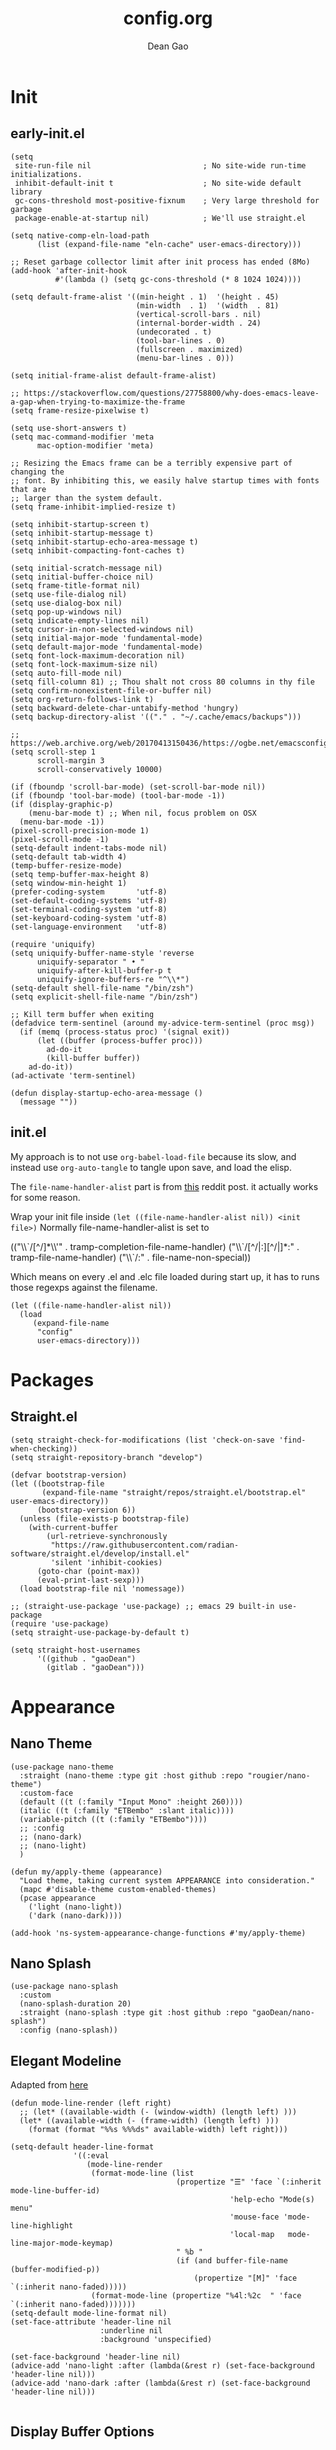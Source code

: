 #+title:config.org
#+author: Dean Gao
#+startup: overview inlineimages
#+property: header-args :tangle config.el
#+options: toc:t
#+auto_tangle: t

[[./cat.jpg]]

* Init
** early-init.el
#+begin_src elisp :tangle early-init.el
  (setq
   site-run-file nil                         ; No site-wide run-time initializations. 
   inhibit-default-init t                    ; No site-wide default library
   gc-cons-threshold most-positive-fixnum    ; Very large threshold for garbage
   package-enable-at-startup nil)            ; We'll use straight.el

  (setq native-comp-eln-load-path
        (list (expand-file-name "eln-cache" user-emacs-directory)))

  ;; Reset garbage collector limit after init process has ended (8Mo)
  (add-hook 'after-init-hook
            #'(lambda () (setq gc-cons-threshold (* 8 1024 1024))))

  (setq default-frame-alist '((min-height . 1)  '(height . 45)
                              (min-width  . 1)  '(width  . 81)
                              (vertical-scroll-bars . nil)
                              (internal-border-width . 24)
                              (undecorated . t)
                              (tool-bar-lines . 0)
                              (fullscreen . maximized)
                              (menu-bar-lines . 0)))

  (setq initial-frame-alist default-frame-alist)

  ;; https://stackoverflow.com/questions/27758800/why-does-emacs-leave-a-gap-when-trying-to-maximize-the-frame
  (setq frame-resize-pixelwise t)

  (setq use-short-answers t)
  (setq mac-command-modifier 'meta
        mac-option-modifier 'meta)

  ;; Resizing the Emacs frame can be a terribly expensive part of changing the
  ;; font. By inhibiting this, we easily halve startup times with fonts that are
  ;; larger than the system default.
  (setq frame-inhibit-implied-resize t)

  (setq inhibit-startup-screen t)
  (setq inhibit-startup-message t)
  (setq inhibit-startup-echo-area-message t)
  (setq inhibit-compacting-font-caches t)

  (setq initial-scratch-message nil)
  (setq initial-buffer-choice nil)
  (setq frame-title-format nil)
  (setq use-file-dialog nil)
  (setq use-dialog-box nil)
  (setq pop-up-windows nil)
  (setq indicate-empty-lines nil)
  (setq cursor-in-non-selected-windows nil)
  (setq initial-major-mode 'fundamental-mode)
  (setq default-major-mode 'fundamental-mode)
  (setq font-lock-maximum-decoration nil)
  (setq font-lock-maximum-size nil)
  (setq auto-fill-mode nil)
  (setq fill-column 81) ;; Thou shalt not cross 80 columns in thy file
  (setq confirm-nonexistent-file-or-buffer nil)
  (setq org-return-follows-link t)
  (setq backward-delete-char-untabify-method 'hungry)
  (setq backup-directory-alist '(("." . "~/.cache/emacs/backups")))

  ;; https://web.archive.org/web/20170413150436/https://ogbe.net/emacsconfig.html
  (setq scroll-step 1
        scroll-margin 3
        scroll-conservatively 10000)

  (if (fboundp 'scroll-bar-mode) (set-scroll-bar-mode nil))
  (if (fboundp 'tool-bar-mode) (tool-bar-mode -1))
  (if (display-graphic-p)
      (menu-bar-mode t) ;; When nil, focus problem on OSX
    (menu-bar-mode -1))
  (pixel-scroll-precision-mode 1)
  (pixel-scroll-mode -1)
  (setq-default indent-tabs-mode nil)
  (setq-default tab-width 4)
  (temp-buffer-resize-mode)
  (setq temp-buffer-max-height 8)
  (setq window-min-height 1)
  (prefer-coding-system       'utf-8)
  (set-default-coding-systems 'utf-8)
  (set-terminal-coding-system 'utf-8)
  (set-keyboard-coding-system 'utf-8)
  (set-language-environment   'utf-8)

  (require 'uniquify)
  (setq uniquify-buffer-name-style 'reverse
        uniquify-separator " • "
        uniquify-after-kill-buffer-p t
        uniquify-ignore-buffers-re "^\\*")
  (setq-default shell-file-name "/bin/zsh")
  (setq explicit-shell-file-name "/bin/zsh")

  ;; Kill term buffer when exiting
  (defadvice term-sentinel (around my-advice-term-sentinel (proc msg))
    (if (memq (process-status proc) '(signal exit))
        (let ((buffer (process-buffer proc)))
          ad-do-it
          (kill-buffer buffer))
      ad-do-it))
  (ad-activate 'term-sentinel)

  (defun display-startup-echo-area-message ()
    (message ""))
#+end_src
** init.el
My approach is to not use ~org-babel-load-file~ because its slow, and instead use ~org-auto-tangle~ to tangle upon save, and load the elisp.

The ~file-name-handler-alist~ part is from [[https://www.reddit.com/r/emacs/comments/3kqt6e/2_easy_little_known_steps_to_speed_up_emacs_start/][this]] reddit post. it actually works for some reason.

Wrap your init file inside ~(let ((file-name-handler-alist nil)) <init file>)~
Normally file-name-handler-alist is set to

#+begin_example elisp
(("\\`/[^/]*\\'" . tramp-completion-file-name-handler)
("\\`/[^/|:][^/|]*:" . tramp-file-name-handler)
("\\`/:" . file-name-non-special))
#+end_example

Which means on every .el and .elc file loaded during start up, it has to runs those regexps against the filename.

#+begin_src elisp :tangle init.el
(let ((file-name-handler-alist nil))
  (load
     (expand-file-name
      "config"
      user-emacs-directory)))
#+end_src
* Packages
** Straight.el
#+begin_src elisp
  (setq straight-check-for-modifications (list 'check-on-save 'find-when-checking))
  (setq straight-repository-branch "develop")

  (defvar bootstrap-version)
  (let ((bootstrap-file
         (expand-file-name "straight/repos/straight.el/bootstrap.el" user-emacs-directory))
        (bootstrap-version 6))
    (unless (file-exists-p bootstrap-file)
      (with-current-buffer
          (url-retrieve-synchronously
           "https://raw.githubusercontent.com/radian-software/straight.el/develop/install.el"
           'silent 'inhibit-cookies)
        (goto-char (point-max))
        (eval-print-last-sexp)))
    (load bootstrap-file nil 'nomessage))

  ;; (straight-use-package 'use-package) ;; emacs 29 built-in use-package
  (require 'use-package)
  (setq straight-use-package-by-default t)

  (setq straight-host-usernames
        '((github . "gaoDean")
          (gitlab . "gaoDean")))
#+end_src
* Appearance
** Nano Theme
#+begin_src elisp
  (use-package nano-theme
    :straight (nano-theme :type git :host github :repo "rougier/nano-theme")
    :custom-face
    (default ((t (:family "Input Mono" :height 260))))
    (italic ((t (:family "ETBembo" :slant italic))))
    (variable-pitch ((t (:family "ETBembo"))))
    ;; :config
    ;; (nano-dark)
    ;; (nano-light)
    )

  (defun my/apply-theme (appearance)
    "Load theme, taking current system APPEARANCE into consideration."
    (mapc #'disable-theme custom-enabled-themes)
    (pcase appearance
      ('light (nano-light))
      ('dark (nano-dark))))

  (add-hook 'ns-system-appearance-change-functions #'my/apply-theme)
#+end_src


** Nano Splash
#+begin_src elisp
  (use-package nano-splash
    :custom
    (nano-splash-duration 20)
    :straight (nano-splash :type git :host github :repo "gaoDean/nano-splash")
    :config (nano-splash))
#+end_src

** Elegant Modeline
Adapted from [[https://github.com/rougier/elegant-emacs/blob/master/elegance.el][here]]
#+begin_src elisp
  (defun mode-line-render (left right)
    ;; (let* ((available-width (- (window-width) (length left) )))
    (let* ((available-width (- (frame-width) (length left) )))
      (format (format "%%s %%%ds" available-width) left right)))

  (setq-default header-line-format
                '((:eval
                   (mode-line-render
                    (format-mode-line (list
                                       (propertize "☰" 'face `(:inherit mode-line-buffer-id)
                                                   'help-echo "Mode(s) menu"
                                                   'mouse-face 'mode-line-highlight
                                                   'local-map   mode-line-major-mode-keymap)
                                       " %b "
                                       (if (and buffer-file-name (buffer-modified-p))
                                           (propertize "[M]" 'face `(:inherit nano-faded)))))
                    (format-mode-line (propertize "%4l:%2c  " 'face `(:inherit nano-faded)))))))
  (setq-default mode-line-format nil)
  (set-face-attribute 'header-line nil
                      :underline nil
                      :background 'unspecified)

  (set-face-background 'header-line nil)
  (advice-add 'nano-light :after (lambda(&rest r) (set-face-background 'header-line nil)))
  (advice-add 'nano-dark :after (lambda(&rest r) (set-face-background 'header-line nil)))

#+end_src
** Display Buffer Options
When running an async shell command, don't open the buffer
#+begin_src elisp
  ;; (setq display-buffer-base-action
  ;;       '((display-buffer-in-side-window)
  ;;         (side . right)
  ;;         (window-width . 0.5)))

  (add-to-list 'display-buffer-alist '("*Async Shell Command*" display-buffer-no-window (nil)))
#+end_src

* Benchmark
#+begin_src elisp
  (use-package esup)
#+end_src

* Keybinds
** General

| func               | is equal to        | when                  |
|--------------------+--------------------+-----------------------|
| general-define-key | global-set-key     | :keymaps not defined  |
| general-define-key | define-key         | :keymaps specified    |
| general-def        | general-define-key | mode-map is first arg |

#+begin_src elisp
  (use-package general)
  (general-create-definer leader-def
                          ;; :prefix my-leader
                          :prefix "SPC")
  (general-evil-setup t)
#+end_src

** Evil
#+begin_src elisp
  (use-package evil
    :init
    (setq evil-want-integration t
          evil-want-keybinding nil
          evil-want-minibuffer t
          evil-undo-system 'undo-fu)
    :config
    (setq ring-bell-function 'ignore)
    (setq evil-insert-state-message nil)
    (setq evil-visual-char-message nil)
    (setq evil-visual-line-message nil)
    (setq evil-visual-block-message nil)
    (evil-mode 1))

  (use-package evil-collection
    :hook (emacs-startup . evil-collection-init))

  (use-package evil-surround
    :config
    (global-evil-surround-mode 1))

  (use-package evil-org
    :hook org-mode)

  (use-package evil-numbers
    :config
    (leader-def :keymaps '(normal visual) "a +" 'evil-numbers/inc-at-pt)
    (leader-def :keymaps '(normal visual) "a -" 'evil-numbers/dec-at-pt))

  (use-package evil-commentary
    :config
    (evil-commentary-mode))
#+end_src

* System
#+begin_src elisp
  (setq user-full-name "Dean Gao"
        user-mail-address "gao.dean@hotmail.com")

  (add-to-list 'load-path "~/.config/emacs/plugins/")
#+end_src
* Typography
** Mixed pitch mode
#+begin_src elisp
  (use-package mixed-pitch
    :config
    (setq mixed-pitch-fixed-pitch-faces (remove 'org-table mixed-pitch-fixed-pitch-faces))
    :hook org-mode)
#+end_src

** Valign
#+begin_src elisp
  (use-package valign
    :hook org-mode
    :init
    (setq valign-fancy-bar t)
    (advice-add 'evil-toggle-fold :after (lambda(&rest r) (valign-mode)(valign-mode)))
    :config
    (set-face-attribute 'org-table nil :family "ETBembo" :foreground "FFF"))
#+end_src

** All the icons
#+begin_src elisp
  (add-hook 'after-init-hook (lambda() (use-package all-the-icons)))
#+end_src

** Writeroom mode
#+begin_src elisp
    (use-package writeroom-mode
      :commands writeroom-mode
      :hook org-mode
      :custom
      (writeroom-fullscreen-effect 'maximized)
      (writeroom-fringes-outside-margins nil)
      (writeroom-width (* 0.55 (- 1 0.125)))
      (writeroom-added-width-left (lambda() (round (* (window-width) 0.125))))
      (writeroom-header-line '((:eval
                       (mode-line-render
                        (format-mode-line (list
                                           (propertize "☰" 'face `(:inherit mode-line-buffer-id)
                                                       'help-echo "Mode(s) menu"
                                                       'mouse-face 'mode-line-highlight
                                                       'local-map   mode-line-major-mode-keymap)
                                           " %b "
                                           (if (and buffer-file-name (buffer-modified-p))
                                               (propertize "[M]" 'face `(:inherit nano-faded)))))
                        ""))))
  )
#+end_src
** Other
#+begin_src elisp
    (setq-default fill-column 81 ;; Thou shalt not cross 80 columns in thy file
                  sentence-end-double-space nil           ; Use a single space after dots
                  bidi-paragraph-direction 'left-to-right ; Faster
                  truncate-string-ellipsis "…")           ; Nicer ellipsis

    (setq x-underline-at-descent-line nil
          x-use-underline-position-properties t
          underline-minimum-offset 10)

    (add-hook 'text-mode-hook 'visual-line-mode)
    (add-hook 'prog-mode-hook 'visual-line-mode)

  (setq-default indent-tabs-mode nil        ; Stop using tabs to indent
                tab-always-indent 'complete ; Indent first then try completions
                tab-width 4)                ; Smaller width for tab characters

  ;; Let Emacs guess Python indent silently
  (setq python-indent-guess-indent-offset t
        python-indent-guess-indent-offset-verbose nil)

#+end_src
* Tools
** session
adapted from rougier/nano-emacs/nano-session
#+begin_src elisp
  ;; Save miscellaneous history
  (setq savehist-additional-variables
        '(kill-ring
          command-history
      set-variable-value-history
      custom-variable-history   
      query-replace-history     
      read-expression-history   
      minibuffer-history        
      read-char-history         
      face-name-history         
      bookmark-history          
          ivy-history               
      counsel-M-x-history       
      file-name-history         
          counsel-minibuffer-history))
  (setq history-length 250)
  (setq kill-ring-max 25)
  (put 'minibuffer-history         'history-length 50)
  (put 'file-name-history          'history-length 50)
  (put 'set-variable-value-history 'history-length 25)
  (put 'custom-variable-history    'history-length 25)
  (put 'query-replace-history      'history-length 25)
  (put 'read-expression-history    'history-length 25)
  (put 'read-char-history          'history-length 25)
  (put 'face-name-history          'history-length 25)
  (put 'bookmark-history           'history-length 25)
  (put 'ivy-history                'history-length 25)
  (put 'counsel-M-x-history        'history-length 25)
  (put 'counsel-minibuffer-history 'history-length 25)
  (setq savehist-file "~/.nano-savehist")
  (savehist-mode 1)

  ;; Remove text properties for kill ring entries
  ;; See https://emacs.stackexchange.com/questions/4187
  (defun unpropertize-kill-ring ()
    (setq kill-ring (mapcar 'substring-no-properties kill-ring)))
  (add-hook 'kill-emacs-hook 'unpropertize-kill-ring)

  ;; Recentf files 
  (setq recentf-max-menu-items 25)
  (setq recentf-save-file     "~/.cache/emacs/recentf")
  (add-hook 'emacs-startup-hook #'recentf-mode)

  ;; Bookmarks
  (setq bookmark-default-file "~/.cache/emacs/bookmarks")

  ;; Backup
  (setq backup-directory-alist '(("." . "~/.cache/emacs/backups"))
        make-backup-files t     ; backup of a file the first time it is saved.
        backup-by-copying t     ; don't clobber symlinks
        version-control t       ; version numbers for backup files
        delete-old-versions t   ; delete excess backup files silently
        kept-old-versions 6     ; oldest versions to keep when a new numbered
                                ;  backup is made (default: 2)
        kept-new-versions 9     ; newest versions to keep when a new numbered
                                ;  backup is made (default: 2)
        auto-save-default t     ; auto-save every buffer that visits a file
        auto-save-timeout 20    ; number of seconds idle time before auto-save
                                ;  (default: 30)
        auto-save-interval 200)  ; number of keystrokes between auto-saves
                                ;  (default: 300)
#+end_src

** Helpful
#+begin_src elisp
  (use-package helpful
    :general
    (leader-def 'normal
      "h F" 'describe-face
      "h p" 'describe-package
      "h f" 'helpful-callable
      "h b" 'describe-bindings
      "h v" 'helpful-variable
      "h k" 'helpful-key
      "h x" 'helpful-command
      "h ." 'helpful-at-point))
#+end_src

** Which Key
#+begin_src elisp
  (use-package which-key
    :init
    (setq which-key-show-early-on-C-h t)
    (setq which-key-idle-delay 1.5)
    :hook emacs-startup
    :config
    (which-key-setup-side-window-right))
#+end_src

** Ido
#+begin_src elisp
(setq ido-ignore-buffers '("^ " "\*"))
#+end_src

** Ripgrep
#+begin_src elisp
  (use-package rg
    :commands (rg)
    :config
    (rg-enable-menu))
#+end_src

** Flycheck
#+begin_src elisp
  ;; (use-package flycheck
  ;;   :hook (after-init . global-flycheck-mode))
#+end_src

** hl-todo
#+begin_src elisp
  (use-package hl-todo
    :hook (emacs-startup . global-hl-todo-mode))
#+end_src

** autosave
#+begin_src elisp
  (setq auto-save-file-name-transforms
      '((".*" "~/.cache/emacs/autosave" t)))

#+end_src
** Undo-fu
#+begin_src elisp
  (use-package undo-fu)
  (use-package undo-fu-session
    :custom
    (undo-fu-session-directory "~/.cache/emacs/undo-fu-session")
    :hook (emacs-startup . undo-fu-session-global-mode))
#+end_src
** Whitespace
#+begin_src elisp
  (defun my/set-face (face inherit)
    (face-spec-reset-face face)
    (set-face-attribute face nil :inherit inherit))

  (use-package whitespace-cleanup-mode
    :hook (prog-mode . whitespace-cleanup-mode))

  (use-package whitespace
    :straight nil
    :commands whitespace-mode
    :init
    (setq whitespace-style '(face empty tabs lines-tail trailing))
    (setq whitespace-line-column 81) ;; Thou shalt not cross 80 columns in thy file
    :config
    (my/set-face 'whitespace-line 'nano-critical)
    (my/set-face 'whitespace-trailing 'nano-critical-i)
    (my/set-face 'whitespace-tab 'nano-critical-i))

#+end_src
** Chinese Switch - sis
Don't use fcitx, binds up emacs
#+begin_src elisp
  (defun sis-mode ()
    (interactive)
    (sis-context-mode t)
    (sis-inline-mode t))

  (use-package sis
    :commands sis-mode
    :config
    (setq sis-other-cursor-color 'orange)
    (sis-ism-lazyman-config
     "com.apple.keylayout.Australian"
     "com.sogou.inputmethod.sogou.pinyin")
    (sis-global-cursor-color-mode t)
    (sis-global-respect-mode t)
    )
#+end_src
** Smartparens (disabled)
#+begin_src elisp :tangle no
  (use-package smartparens
    :hook (emacs-startup . smartparens-global-mode)
    :no-require
    :init
    (require 'smartparens-config))
#+end_src
** pdf-tools (disabled)
#+begin_src elisp :tangle no
  (use-package pdf-tools
    :defer t
    :mode ("\\.pdf\\'" . pdf-view-mode)
    :config
    (pdf-loader-install)
    (setq-default pdf-view-display-size 'fit-width)
    (defvar my/tmp-pdf-tools-thing nil)
    (nmap pdf-view-mode-map "SPC" my/tmp-pdf-tools-thing) ;; to fix SPC not being leader-key
    :custom
    (pdf-annot-activate-created-annotations t "automatically annotate highlights"))
#+end_src
** electric
#+begin_src elisp
  (electric-pair-mode 1)
#+end_src
** table.el
#+begin_src elisp
  (advice-add 'org-edit-table.el :before (lambda (&rest r) (set-face-attribute 'table-cell nil :background 'unspecified)))
#+end_src

** emacs-pa
#+begin_src elisp
  (use-package emacs-pa
    :straight (emacs-pa :type git :host github :repo "gaoDean/emacs-pa" :local-repo "~/repos/rea/emacs-pa")
    :general
    (leader-def :keymaps 'normal
      "P" '(:ignore t :wk "pa")
      "P a" 'pa--add
      "P e" 'pa--edit
      "P s" 'pa--show
      "P d" 'pa--delete
      "P r" 'pa--rename))
#+end_src
** avif image format
#+begin_src elisp
    (add-to-list 'image-file-name-extensions "avif")
    (add-to-list 'image-types 'avif)

  (setq org-html-inline-image-rules '(("file" . "\\(?:\\.\\(?:gif\\|jp\\(?:e?g\\)\\|png\\|avif\\|svg\\|webp\\)\\)")
                                     ("http" . "\\(?:\\.\\(?:gif\\|jp\\(?:e?g\\)\\|png\\|avif\\|svg\\|webp\\)\\)")
                                     ("https" . "\\(?:\\.\\(?:gif\\|jp\\(?:e?g\\)\\|png\\|avif\\|svg\\|webp\\)\\)")))
#+end_src
* Org
** Org
#+begin_src elisp
  (use-package org :straight (:type built-in))
  (advice-add 'org-open-at-point :after #'delete-other-windows)
#+end_src
** Org Modern
#+begin_src elisp
  (defun my/set-org-faces()
    (with-eval-after-load 'org-faces
      (set-face-attribute 'org-document-title nil :height 2.2 :foreground "FFF")
      (set-face-attribute 'org-level-1 nil :font "ETBembo" :weight 'normal :height 1.5)
      (set-face-attribute 'org-level-2 nil :font "ETBembo" :weight 'normal :slant 'italic :height 1.35)
      (set-face-attribute 'org-level-3 nil :font "ETBembo" :weight 'bold :height 1.1)
      (set-face-attribute 'org-modern-symbol nil :font "FiraCode NF" :height 1.1)))

  (advice-add 'nano-light :after (lambda(&rest r) (my/set-org-faces)))
  (advice-add 'nano-dark :after (lambda(&rest r) (my/set-org-faces)))

  (use-package org-modern
    :init
    (setq
     org-catch-invisible-edits 'show-and-error
     org-insert-heading-respect-content t
     org-hide-emphasis-markers t
     org-modern-label-border 0.3
     ;; org-modern-hide-stars ""
     ;; org-modern-hide-stars " "
     org-modern-hide-stars t
     org-modern-table nil ;; TODO theres a bug
     org-image-actual-width '(400)
     line-spacing 0.1
     org-pretty-entities t
   org-modern-block-name
        '(("src" "»" "«")
          ("quote" "❝" "❞")
          ("export" "⇄")
            (t . t)
          )
        org-modern-keyword
        '((t . t)
          ("title" . ""))
     org-ellipsis "…"
     ;; org-ellipsis ":"
     )
    :hook org-mode
    :config
    (set-face-attribute 'org-modern-block-name nil :family "ETBembo")
    (my/set-org-faces))


#+end_src



** Org Autolist
#+begin_src elisp
  (use-package org-autolist :hook org-mode)
#+end_src

** Org Fragtog
#+begin_src elisp
  (use-package org-fragtog
    :init
    (setq org-startup-with-latex-preview nil
          org-latex-create-formula-image-program 'dvisvgm
          org-highlight-latex-and-related '(latex script entities)
          org-latex-preview-ltxpng-directory "~/.cache/emacs/ltxpng/")
    :config
    (plist-put org-format-latex-options :scale 2.6)
    :hook org-mode)
#+end_src

** Org Appear
#+begin_src elisp
(use-package org-appear
  :hook org-mode
  :custom
  (org-appear-autoentities t)
  (org-appear-submarkers t)
  (org-appear-autolinks t))
#+end_src
** Org Auto tangle
#+begin_src elisp
  (use-package org-auto-tangle :hook org-mode)
#+end_src

** Org Babel
*** Export
#+begin_src elisp
  (add-hook 'org-mode-hook
            (lambda()
              (require 'ox-latex)
              (setq org-file-apps (quote ((auto-mode . emacs) ("\\.mm\\'" . default) ("\\.x?html?\\'" . default) ("\\.pdf\\'" . "qlmanage -p %s"))))
              (setq org-latex-default-class "org")

              (setq
               ;; org-latex-pdf-process (list "latexmk -f -pdfxe -interaction=nonstopmode -output-directory=%o %f")
               org-latex-pdf-process (list "xelatex -interaction nonstopmode -output-directory=%o %f"
                                           "xelatex -interaction nonstopmode -output-directory=%o %f")
                    org-latex-default-packages-alist
                    '(("AUTO" "inputenc" nil
                       ("pdflatex"))
                      ("T1" "fontenc" nil
                       ("pdflatex"))
                      ("" "graphicx" t)
                      ("" "longtable" t)
                      ("" "wrapfig" nil)
                      ("" "rotating" nil)
                      ("normalem" "ulem" t)
                      ("" "amsmath" t)
                      ("" "amsmath" t)
                      ("" "amssymb" t)
                      ("" "capt-of" nil)
                      ("" "hyperref" t))
                    org-latex-packages-alist
                    '(
                      ("" "hyphenat")
                      ("" "listings")
                      ("" "float")
                      ("" "placeins")
                      ))


              (add-to-list 'org-latex-classes
                           '("org"
                             "
                 \\documentclass[hidelinks]{article}
                 \\def\\UrlBreaks{\\do\\/\\do-\\do_} 
                 [DEFAULT-PACKAGES]
                 [PACKAGES]
                 [EXTRA]"
                             ("\\section{%s}" . "\\section*{%s}")
                             ("\\subsection{%s}" . "\\subsection*{%s}")
                             ("\\subsubsection{%s}" . "\\subsubsection*{%s}")
                             ("\\paragraph{%s}" . "\\paragraph*{%s}")
                             ("\\subparagraph{%s}" . "\\subparagraph*{%s}")))))
#+end_src
*** Latex
#+begin_src elisp
(use-package citeproc :if (eq major-mode 'org-mode))
#+end_src
** Org Publish
#+begin_src elisp
      (use-package htmlize :if (eq major-mode 'org-mode))

      (setq org-html-postamble-format '(("en" "
      <p class=\"author\">Author: %a</p>
      <p class=\"updated\">Updated: %C</p>
      <p class=\"creator\">%c</p>
      ")))

      ;; preserve line breaks 
      ;; example: don't join line1 and line2 together into a paragraph
      (setq org-export-preserve-breaks t)

   (setq org-html-head-include-default-style nil)

      (setq org-publish-timestamp-directory "~/.cache/emacs/org-timestamps/")  
      (setq org-publish-project-alist
            '(("org-notes"
               :base-directory "~/org/"
               :publishing-directory "~/org/pub/"
               :base-extension "org"
               :publishing-function org-html-publish-to-html
               :exclude "pub"
               :recursive t
               :html-extension "html"
               :auto-preamble nil
               :html-preamble nil
               :html-postamble nil
               :head-include-default-style nil
               :section-numbers nil
               :with-toc nil
  ;;              :html-head "
  ;; <link rel=\"stylesheet\" href=\"/web/main.css\" type=\"text/css\"/>
  ;; <link rel=\"stylesheet\" href=\"https://fonts.googleapis.com/css?family=Roboto:300,300italic,700,700italic\">
  ;; <link rel=\"stylesheet\" href=\"https://cdnjs.cloudflare.com/ajax/libs/milligram/1.4.1/milligram.css\">
  ;; "
               :html-head "
  <link rel=\"stylesheet\" href=\"/web/main.css\" type=\"text/css\"/>
  <link rel=\"stylesheet\" href=\"/web/tufte.min.css\"/>
  "
               )
              ("org-static"
               :base-directory "~/org/"
               :base-extension "css\\|avif\\|js\\|json\\|xlsx\\|docx\\|png\\|webp\\|jpg\\|gif\\|pdf\\|mp3\\|ogg\\|swf\\|html"
               :publishing-directory "~/org/pub/"
               :exclude "pub"
               :recursive t
               :publishing-function org-publish-attachment
               )
              ("org" :components ("org-notes" "org-static"))))
#+end_src
** Org Imgtog
#+begin_src elisp
  (use-package org-imgtog
    :custom
    (org-imgtog-preview-delay 0.2)
    :straight (org-imgtog :type git :host github :repo "gaoDean/org-imgtog" :local-repo "~/repos/rea/org-imgtog")
    :hook org-mode)
#+end_src
** Org Remoteimg
#+begin_src elisp
  (setq url-cache-directory "~/.cache/emacs/url")
  (setq org-display-remote-inline-images 'cache)
  ;; (setq org-display-remote-inline-images 'download)

  (use-package org-remoteimg
    :straight (org-remoteimg :type git :host github :repo "gaoDean/org-remoteimg" :local-repo "~/repos/rea/org-remoteimg")
    :after org-imgtog)


#+end_src

* Navigation
** Avy
#+begin_src elisp
    (use-package avy
      :custom
      (avy-keys '(
?n ?t ?e ?r ?a ?s ?h ?d ?f ?m ?o ?i ?w ?v ?u ?l ?c 
))
      :general
      (:keymaps '(normal visual) ";" 'avy-goto-char-2)
      (:keymaps '(insert visual normal) "C-;" 'avy-goto-char-2)
  )
#+end_src

* Languages
** yaml
#+begin_src elisp
  (use-package yaml-mode
    :mode ("\\.ya?ml$'" . yaml-mode))
#+end_src

** lua
#+begin_src elisp
  (use-package lua-mode
    :init
    (setq lua-indent-level 4)
    :mode ("\\.lua$" . lua-mode))
#+end_src

** csv
#+begin_src elisp
  (use-package csv-mode
    :mode ("\\.csv$" . csv-mode))
#+end_src
** python
#+begin_src elisp
  (add-hook 'python-mode-hook (lambda() (setq-local font-lock-maximum-decoration t)))
#+end_src
** swift
#+begin_src elisp
  (use-package swift-mode
    :mode "\\.swift")
#+end_src
** devicetree
#+begin_src elisp
  (use-package c-mode
    :straight nil
    :mode "\\.dtsi"
    :mode "\\.keymap")
#+end_src
* Treesitter
[[https://www.masteringemacs.org/article/how-to-get-started-tree-sitter][guide]]
#+begin_src elisp
  (setq treesit-language-source-alist
        '((bash "https://github.com/tree-sitter/tree-sitter-bash")
          (cmake "https://github.com/uyha/tree-sitter-cmake")
          (css "https://github.com/tree-sitter/tree-sitter-css")
          (elisp "https://github.com/Wilfred/tree-sitter-elisp")
          (go "https://github.com/tree-sitter/tree-sitter-go")
          (html "https://github.com/tree-sitter/tree-sitter-html")
          (javascript "https://github.com/tree-sitter/tree-sitter-javascript" "master" "src")
          (json "https://github.com/tree-sitter/tree-sitter-json")
          (make "https://github.com/alemuller/tree-sitter-make")
          (markdown "https://github.com/ikatyang/tree-sitter-markdown")
          (python "https://github.com/tree-sitter/tree-sitter-python")
          (toml "https://github.com/tree-sitter/tree-sitter-toml")
          (tsx "https://github.com/tree-sitter/tree-sitter-typescript" "master" "tsx/src")
          (typescript "https://github.com/tree-sitter/tree-sitter-typescript" "master" "typescript/src")
          (yaml "https://github.com/ikatyang/tree-sitter-yaml")))

  ;; (mapc #'treesit-install-language-grammar (mapcar #'car treesit-language-source-alist))
  
  (setq major-mode-remap-alist
        '((yaml-mode . yaml-ts-mode)
          (bash-mode . bash-ts-mode)
          (js2-mode . js-ts-mode)
          (c-mode . c-ts-mode)
          (typescript-mode . typescript-ts-mode)
          (json-mode . json-ts-mode)
          (css-mode . css-ts-mode)
          (python-mode . python-ts-mode)))
#+end_src
* Git
** Magit
#+begin_src elisp
  (use-package magit
    :general
    (leader-def 'normal "g" 'magit))

  (add-hook 'shell-mode-hook  'with-editor-export-editor)
  (add-hook 'eshell-mode-hook 'with-editor-export-editor)
  (add-hook 'term-exec-hook   'with-editor-export-editor)
  (add-hook 'vterm-mode-hook  'with-editor-export-editor)
#+end_src

** Projectile
#+begin_src elisp
  (use-package projectile
      :config
      (projectile-mode)
      :general
      (leader-def 'normal
          "p p" 'projectile-switch-project
          "p g" 'projectile-ripgrep
          "SPC" 'projectile-find-file))
#+end_src

* Completion
** Vertico
#+begin_src elisp
  (use-package vertico
    :straight (:files (:defaults "extensions/*"))
    :init
    (setq vertico-resize nil        ; How to resize the Vertico minibuffer window.
          vertico-count 8           ; Maximal number of candidates to show.
          vertico-count-format nil)

    (setq vertico-grid-separator
          #("  |  " 2 3 (display (space :width (1))
                                 face (:background "#ECEFF1")))

          vertico-group-format
          (concat #(" " 0 1 (face vertico-group-title))
                  #(" " 0 1 (face vertico-group-separator))
                  #(" %s " 0 4 (face vertico-group-title))
                  #(" " 0 1 (face vertico-group-separator
                                  display (space :align-to (- right (-1 . right-margin) (- +1)))))))
    (vertico-mode)

    :config
    (set-face-attribute 'vertico-group-separator nil
                        :strike-through t)
    (set-face-attribute 'vertico-current nil
                        :inherit '(nano-strong nano-subtle))
    (set-face-attribute 'completions-first-difference nil
                        :inherit '(nano-default))
    :general
    (:keymaps 'vertico-map
              "?" 'minibuffer-completion-help
              "C-j" 'vertico-next
              "C-k" 'vertico-previous
              "M-TAB" 'minibuffer-complete))

  (use-package savehist
    :config
    (savehist-mode))

  (use-package marginalia
    :init
    (setq-default marginalia--ellipsis "…"    ; Nicer ellipsis
                  marginalia-align 'right     ; right alignment
                  marginalia-align-offset -1) ; one space on the right
    :config
    (marginalia-mode))

  (use-package orderless
    :init
    (setq completion-styles '(substring orderless basic)
          orderless-component-separator 'orderless-escapable-split-on-space
          read-file-name-completion-ignore-case t
          read-buffer-completion-ignore-case t
          completion-ignore-case t))

#+end_src

** Tempel
#+begin_src elisp
  (use-package tempel
    :config
    ;; Setup completion at point
    (defun tempel-setup-capf ()
      (setq-local completion-at-point-functions
                  (cons #'tempel-expand
                        completion-at-point-functions)))

    (setq tempel-path "~/.config/emacs/templates.el")
    (add-hook 'prog-mode-hook 'tempel-setup-capf)
    (add-hook 'text-mode-hook 'tempel-setup-capf)

    (auto-insert-mode)
    (setq auto-insert-query nil)
    (define-auto-insert "\\.org$" [(lambda() (evil-insert 0) (tempel-insert 'tempel-org))])
    (define-auto-insert "\\.html" [(lambda() (evil-insert 0) (tempel-insert 'tempel-html))])
    )

  (use-package tempel-collection :after tempel)
#+end_src
** Corfu
#+begin_src elisp
  (use-package corfu
    :straight (:files (:defaults "extensions/*"))
    :hook (emacs-startup . global-corfu-mode)
    :init
    (setq tab-always-indent 'complete)
    :config
    (defun corfu-enable-always-in-minibuffer ()
      (unless (bound-and-true-p vertico--input))
        (setq-local corfu-auto nil) 
        (corfu-mode 1))
    (add-hook 'minibuffer-setup-hook #'corfu-enable-always-in-minibuffer 1)
    (keymap-set corfu-map "M-q" #'corfu-quick-complete)
    (keymap-set corfu-map "C-q" #'corfu-quick-insert)
    :custom
    (corfu-cycle t)           ;; Enable cycling for `corfu-next/previous'
    (corfu-preselect-first t) ;; Always preselect the prompt
    (corfu-echo-delay '(1.0 0.5))
    :general
    (:keymaps 'corfu-map
              "TAB" 'corfu-next
              "S-TAB" 'corfu-previous))
#+end_src

** Cape
#+begin_src elisp
  (use-package cape
    :config

    (defun cape-setup-capf ()
      (add-to-list 'completion-at-point-functions #'cape-dabbrev)
      ;; (add-to-list 'completion-at-point-functions #'cape-file)
      (add-to-list 'completion-at-point-functions #'cape-elisp-block)
      ;; (add-to-list 'completion-at-point-functions #'cape-history)
      ;; (add-to-list 'completion-at-point-functions #'cape-keyword)
      ;; (add-to-list 'completion-at-point-functions #'cape-tex)
      ;; (add-to-list 'completion-at-point-functions #'cape-sgml)
      ;; (add-to-list 'completion-at-point-functions #'cape-rfc1345)
      ;; (add-to-list 'completion-at-point-functions #'cape-abbrev)
      ;; (add-to-list 'completion-at-point-functions #'cape-dict)
      ;; (add-to-list 'completion-at-point-functions #'cape-symbol)
      ;; (add-to-list 'completion-at-point-functions #'cape-line)
      )

    (add-hook 'prog-mode-hook 'cape-setup-capf)
    (add-hook 'text-mode-hook 'cape-setup-capf)

    )
#+end_src
** Company (disabled)
#+begin_src elisp :tangle no
  (use-package company
    :init
    (setq company-backends '((company-capf company-yasnippet company-semantic company-keywords company-dabbrev-code)))
    :hook (after-init . global-company-mode))
  (use-package company-box
    :hook (company-mode . company-box-mode))
#+end_src

** Yasnippet (disabled)
#+begin_src elisp :tangle no
  (use-package yasnippet-snippets)
  (use-package yasnippet
    :config (yas-global-mode 1))
#+end_src

* Terminal
** Eshell
*** Tools
#+begin_src elisp
  (advice-add 'eshell :before (lambda(&rest r)
      (use-package shrink-path)
      (use-package eshell-vterm
        :config
        (defalias 'eshell/v 'eshell-exec-visual))
      (use-package eshell-up)

  (setq eshell-prompt-regexp "^.* λ "
        eshell-prompt-function #'+eshell/prompt)

  (defun +eshell/prompt ()
    (let ((base/dir (shrink-path-prompt default-directory)))
          (concat (propertize (car base/dir)
                              'face 'font-lock-comment-face)
                  (propertize (cdr base/dir)
                              'face 'font-lock-constant-face)
                  (propertize (+eshell--current-git-branch)
                              'face 'font-lock-function-name-face)
                  (propertize " λ" 'face 'variable-pitch)
                  ;; needed for the input text to not have prompt face
                  (propertize " " 'face 'default))))

  ;; for completeness sake
  (defun +eshell--current-git-branch ()
      (let ((branch (car (cl-loop for match in (split-string (shell-command-to-string "git branch") "\n")
                               when (string-match "^\*" match)
                               collect match))))
        (if (not (eq branch nil))
            (concat " [" (substring branch 2) "]")
          "")))
  ))

      ;; (add-hook 'eshell-mode-hook (lambda () (setenv "TERM" "xterm-256color")))
#+end_src
*** Aliases
#+begin_src elisp

  (defun fzf (strings)
    (completing-read "Filter: " strings))

  (defun eshell/get-brew-formulae ()
    (split-string (shell-command-to-string "brew formulae") "\n" t))

  (defun eshell/bi ()
                      (let ((selected (fzf (eshell/get-brew-formulae))))
                        (insert (concat "brew install " selected))
                        (eshell-command-result (concat "brew info " selected))))

  (setq eshell-aliases-file "/Users/deangao/.config/emacs/eshell/alias")
  ;; (setq my/eshell-alises '(
  ;;                          ("f"  . "find-file")
  ;;                          ("l"  . "ls -lh $*")
  ;;                          ("la" . "ls -alh $*")
  ;;                          ("gs" . "magit-status $*")
  ;;                          ("g"  . "magit $*")
  ;;                          ("n"  . "dirvish $*")
  ;;                          ("ql"  . "qlmanage -p")
  ;;                          ))



  ;; (add-hook 'eshell-mode-hook (lambda ()
  ;;                               (dolist (pair my/eshell-alises)
  ;;                                 (eshell/alias (car pair) (cdr pair)))))


#+end_src
** Vterm
#+begin_src elisp
  (use-package vterm
    :straight (vterm :type git :host github :repo "akermu/emacs-libvterm"))
#+end_src
* Files
** Dired
*** dired-hacks
#+begin_src elisp
  ;; (use-package dired-collapse
  ;;   :hook dired-mode)
  (use-package dired-open)
  (use-package dired-narrow)
  (use-package dired-ranger)
#+end_src
*** opts
#+begin_src elisp

  (setq my/dired-listing-switches
        "-g --human-readable --group-directories-first --no-group")
  (setq my/dired-listing-switches-dotfiles
        "-g --almost-all --human-readable --group-directories-first --no-group")

  (setq dired-recursive-copies 'always
        dired-recursive-deletes 'always
        delete-by-moving-to-trash t
        insert-directory-program "gls"
        dired-use-ls-dired t
        dired-listing-switches my/dired-listing-switches
        )

  (setq dired-open-extensions '(("gif" . "qlmanage -p")
                                ("jpg" . "qlmanage -p")
                                ("heic" . "qlmanage -p")
                                ("png" . "qlmanage -p")
                                ("webp" . "qlmanage -p")
                                ("tiff" . "qlmanage -p")
                                ("tif" . "qlmanage -p")
                                ("pdf" . "qlmanage -p")
                                ("avif" . "qlmanage -p")
                                ("mp4" . "qlmanage -p")))

#+end_src
*** functions
#+begin_src elisp
  (defun my/dired-up-directory-in-buffer ()
    (interactive)
    (find-alternate-file ".."))

  (defun my/dired-get-size ()
    "get size of current file"
    (interactive)
    (message (shell-command-to-string (concat "echo -n $(du -sh " (dired-get-filename) " | grep -o \"^\\s*\\S*\")"))))

  (defun my/kill-all-dired-buffers-and-quit ()
    "Kill all Dired buffers and quit the current Dired buffer."
    (interactive)
    (quit-window)
    (mapc (lambda (buffer)
            (when (eq 'dired-mode (buffer-local-value 'major-mode buffer))
              (kill-buffer buffer)))
          (buffer-list)))

  (defun my/dired-xdg-open ()
    (interactive)
    (browse-url-xdg-open (dired-get-filename)))

  (defun my/dired-toggle-mark-single-file ()
    "Toggle mark of the single file under the cursor. Needs dired-ranger from dired-hacks"
    (interactive)
    (let ((current-line (buffer-substring-no-properties
                         (line-beginning-position)
                         (line-end-position))))
      (if (string-match-p "^\\*" current-line)
          (dired-unmark 1)
        (dired-mark 1)))
    (dired-ranger-copy nil))

  (defun my/dired-quicklook ()
    (interactive)
    (async-start-process "quicklook"
                         "qlmanage"
                         nil
                         "-p"
                         (dired-get-filename)))

  (defun my/encode-filepath (path)
    "replace spaces with backslash + space"
    (replace-regexp-in-string " "
                              "\\\\ "
                              path))
  (defun my/encode-filepath-double (path)
    "replace spaces with backslash + space"
    (replace-regexp-in-string " "
                              "\\\\\\\\ "
                              path))

  (defun my/dired-run-command (command)
    "run a shell command but replace $s with current selected file"
    (interactive (list (read-from-minibuffer "command: ")))
    (async-shell-command
     (replace-regexp-in-string "\$s"
                               (my/encode-filepath-double (dired-get-filename))
                               command)))

  ;; (defun my/dired-convert-jpg (size)
  ;;   (interactive (list (read-from-minibuffer "size: ")))
  ;;   (my/dired-run-command (concat "convert $s -define jpeg:extent=" size " img-out.jpg")))

  (defun my/dired-convert (extension quality)
    (interactive (list (read-from-minibuffer "extension: ")
                       (read-from-minibuffer "quality: ")))
    (my/dired-run-command (concat "convert $s -quality "
                                  quality
                                  " "
                                  (my/encode-filepath (file-name-sans-extension (dired-get-filename)))
                                  "."
                                  extension)))

  (setq my/dired-dotfiles-toggled nil)
  (defun my/dired-toggle-dotfiles ()
    (interactive)
    (if my/dired-dotfiles-toggled 
        (progn (dired-sort-other my/dired-listing-switches)
               (setq my/dired-dotfiles-toggled nil))
      (dired-sort-other my/dired-listing-switches-dotfiles)
      (setq my/dired-dotfiles-toggled t)))

#+end_src
*** bindings
#+begin_src elisp
  (use-package dired
    :straight nil
    :init
    (add-hook 'dired-mode-hook
              (lambda() 
                (dired-hide-details-mode)
                (nmap dired-mode-map
                  "+" 'dired-create-directory
                  "-" 'dired-narrow
                  "." 'my/dired-toggle-dotfiles
                  "?" 'helpful-key
                  "B" 'dired-ranger-bookmark-visit
                  "C-?" 'describe-keymap
                  "F" 'dired-do-info
                  "L" 'my/dired-quicklook
                  "M" 'dired-do-rename
                  "R" 'my/dired-run-command
                  "RET" 'my/dired-xdg-open
                  "SPC" 'my/dired-toggle-mark-single-file
                  "b" 'dired-ranger-bookmark
                  "c" 'my/dired-convert
                  "f" 'find-file
                  "G" 'magit
                  "h" 'dired-up-directory
                  "i" 'dired-do-info
                  "l" 'dired-open-file
                  "m" 'dired-do-chmod
                  "o" 'dired-xdg-open
                  "p" 'dired-ranger-paste
                  "q" 'my/kill-all-dired-buffers-and-quit
                  "r" 'dired-do-rename
                  "s" 'my/dired-get-size
                  "v" 'dired-ranger-move
                  "w" 'wdired-change-to-wdired-mode
                  "x" 'dired-do-delete
                  "z" 'dired-do-compress
                ))))

#+end_src

*** making deleted files go to trash can
#+begin_src elisp
(setq delete-by-moving-to-trash t
      trash-directory "~/.Trash")
#+end_src

** File Shortcuts
#+begin_src elisp
  (set-register ?c (cons 'file "~/.config/emacs/config.org"))
  (set-register ?i (cons 'file "~/org/index.org"))
  (set-register ?t (cons 'file "~/.config/emacs/templates.el"))
#+end_src
* Mappings
** Functions
#+begin_src elisp
  (defun my/reload-init-file ()
    (interactive)
    (load-file user-init-file))

  (defun my/copy-buffer ()
    "copy the entire buffer to clipboard"
    (interactive)
    (kill-new (buffer-string)))

  (defun my/org-open-at-point ()
    (interactive)
    (org-open-at-point))

  (defun my/run-code ()
    "run code based on current language"
    (interactive)
    (let* ((interpreters '((js . "node")
                           (py . "python")))
           (inter (alist-get (intern (file-name-extension (buffer-file-name))) interpreters) ))
      (shell-command (concat inter " " (buffer-file-name)))))

  (defun my/run-code-input (input)
    "run code based on current language with stdin"
    (interactive (list (read-from-minibuffer "Input: ")))
    (let* ((interpreters '((js . "node")
                           (py . "python")))
           (inter (alist-get (intern (file-name-extension (buffer-file-name))) interpreters) ))
      (shell-command (concat "echo -n \"" input "\" | " inter " " (buffer-file-name)))))

  (defun my/view-with-quicklook ()
    (interactive)
    (let ((name (buffer-file-name)))
      (if name
          (async-start-process "quicklook" "qlmanage" nil "-p" (concat (file-name-sans-extension name) ".pdf"))
        (message "File not found"))))

  (defun my/git-push-org ()
    (interactive)
    (org-publish "org")
    (start-process "git-push-org" nil "gaa" "org")
    (message "done"))

  (defun my/git-push-org-force-republish ()
    (interactive)
    (org-publish "org" t)
    (start-process "git-push-org" nil "gaa" "org")
    (message "done"))

  (defun my/light-theme ()
    (interactive)
    (nano-light)
    (my/set-org-faces))

  (defun my/dark-theme ()
    (interactive)
    (nano-dark)
    (my/set-org-faces))

  (defun my/org-cycle ()
    "Cycle through visibility states, but do not reach the SUBTREE state."
    (interactive)
    (if (or (eq (car (org-element-context)) 'plain-list)
            (eq (car (org-element-context)) 'item))
        (org-cycle)
      (evil-toggle-fold)))
#+end_src

** Maps
#+begin_src elisp

  (unbind-key "s-p") ;; ns-print-buffer

  (leader-def :keymaps '(normal visual)
    "b" '(:ignore t :wk "buffers")
    "b b" 'ido-switch-buffer
    "b B" 'ibuffer
    "b K" 'ido-kill-buffer
    ;; "b k" 'kill-this-buffer
    "b k" 'kill-current-buffer
    "b n" 'bs-cycle-next
    "b p" 'bs-cycle-previous

    "w" '(:ignore t :wk "windows")
    "w m" 'delete-other-windows
    "w w" 'evil-window-next
    "w k" 'evil-window-up
    "w j" 'evil-window-down
    "w h" 'evil-window-left
    "w l" 'evil-window-right
    "w p" 'evil-window-mru
    "w c" 'evil-window-delete
    "w v" 'evil-window-vsplit
    "w <" 'evil-window-increase-width
    "w >" 'evil-window-decrease-width
    "w +" 'evil-window-increase-height
    "w -" 'evil-window-decrease-height
    "w n" 'make-frame
    "w d" 'delete-frame

    "o" '(:ignore t :wk "open")
    "o e" 'eshell
    "o v" 'vterm

    "t" '(:ignore t :wk "toggle")
    "t s" 'sis-mode
    "t z" 'writeroom-mode
    "t w" 'whitespace-mode

    "a" '(:ignore t :wk "actions")

    "f" '(:ignore t :wk "files")
    "f r" 'recentf
    "f v" 'my/view-with-quicklook
    "f R" 'rename-file

    "e" '(:ignore t :wk "emacs")
    "e +" 'text-scale-increase
    "e +" 'text-scale-decrease
    "e r" 'my/reload-init-file
    "e m" 'toggle-frame-maximized

    "e e" '(:ignore t :wk "eval")
    "e e r" 'eval-region
    "e e b" 'eval-buffer
    "e e f" 'eval-defun

    "e b" '(:ignore t :wk "benchmark")
    "e b t" 'benchmark-init/show-durations-tabulated
    "e b r" 'benchmark-init/show-durations-tree
    "e b i" 'emacs-init-time

    "e t" '(:ignore t :wk "theme")
    "e t l" 'my/light-theme
    "e t d" 'my/dark-theme

    "E" '(:ignore t :wk "export")
    "E e" 'org-export-dispatch
    "E p" 'org-publish
    "E o" 'my/git-push-org
    "E O" 'my/git-push-org-force-republish

    "c" '(:ignore t :wk "code")
    "c w" 'fill-paragraph
    "c c" 'count-words
    "c r" 'my/run-code
    "c R" 'my/run-code-input
    "c y" 'my/copy-buffer

    "." 'find-file
    "/" 'rg
    "q" 'save-buffers-kill-terminal
    "s" 'scratch-buffer
    "r" 'jump-to-register)

  (imap "DEL" 'backward-delete-char-untabify)

  (nmap general-override-mode-map 
    :predicate '(derived-mode-p 'org-mode)
    "<return>" 'my/org-open-at-point
    "TAB" 'my/org-cycle
    "<tab>" 'my/org-cycle)

  (nmap general-override-mode-map 
    "Y" (general-simulate-key "y$" :state 'normal))

  (general-def '(normal visual) general-override-mode-map
    "g j" 'evil-next-visual-line
    "g k" 'evil-previous-visual-line
    "C-u" 'evil-scroll-up)

  (imap "M-SPC" (general-simulate-key "SPC" :state 'normal))

  (general-def pdf-mode-map
    "SPC" (general-simulate-key "SPC" :state 'normal)
    "q" 'kill-this-buffer)

  ;; (general-def dired-mode-map
  ;;   "SPC" (general-simulate-key "SPC" :state 'normal)
  ;;   "q" 'my/kill-all-dired-buffers-and-quit)

  (general-define-key "M-v" 'evil-paste-after)

  (general-define-key (kbd "C-x C-m") 'execute-extended-command)

  (general-def tempel-map "<tab>" 'tempel-next)
  (general-def tempel-map "<backtab>" 'tempel-previous)
#+end_src
